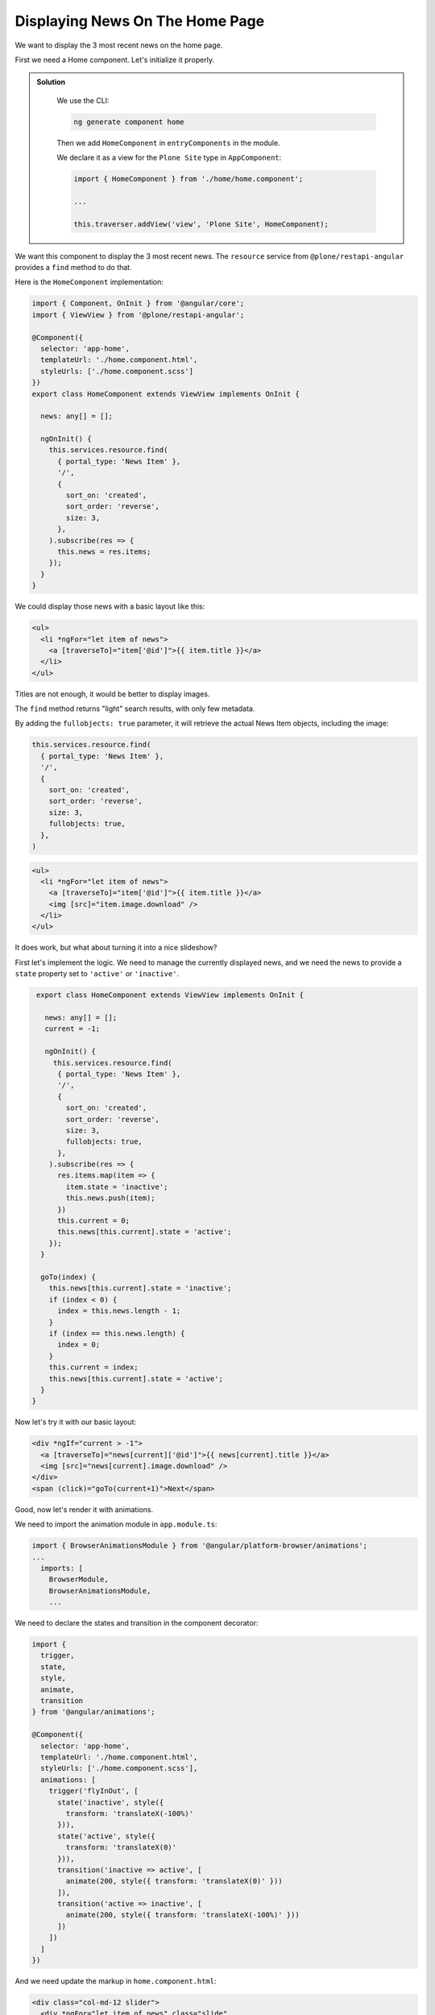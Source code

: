Displaying News On The Home Page
================================

We want to display the 3 most recent news on the home page.

First we need a Home component. Let's initialize it properly.

..  admonition:: Solution
  :class: toggle

    We use the CLI:

    .. code-block:: console

       ng generate component home

    Then we add  ``HomeComponent`` in  ``entryComponents`` in the module.

    We declare it as a view for the ``Plone Site`` type in ``AppComponent``:

    .. code-block:: ts

        import { HomeComponent } from './home/home.component';

        ...

        this.traverser.addView('view', 'Plone Site', HomeComponent);


We want this component to display the 3 most recent news.
The ``resource`` service from ``@plone/restapi-angular`` provides a ``find`` method to do that.

Here is the ``HomeComponent`` implementation:

.. code-block:: ts

   import { Component, OnInit } from '@angular/core';
   import { ViewView } from '@plone/restapi-angular';

   @Component({
     selector: 'app-home',
     templateUrl: './home.component.html',
     styleUrls: ['./home.component.scss']
   })
   export class HomeComponent extends ViewView implements OnInit {

     news: any[] = [];

     ngOnInit() {
       this.services.resource.find(
         { portal_type: 'News Item' },
         '/',
         {
           sort_on: 'created',
           sort_order: 'reverse',
           size: 3,
         },
       ).subscribe(res => {
         this.news = res.items;
       });
     }
   }

We could display those news with a basic layout like this:

.. code-block:: html+ng2

   <ul>
     <li *ngFor="let item of news">
       <a [traverseTo]="item['@id']">{{ item.title }}</a>
     </li>
   </ul>

Titles are not enough, it would be better to display images.

The ``find`` method returns "light" search results, with only few metadata.

By adding the ``fullobjects: true`` parameter, it will retrieve the actual News Item objects,
including the image:

.. code-block:: ts

      this.services.resource.find(
        { portal_type: 'News Item' },
        '/',
        {
          sort_on: 'created',
          sort_order: 'reverse',
          size: 3,
          fullobjects: true,
        },
      )


.. code-block:: html+ng2

   <ul>
     <li *ngFor="let item of news">
       <a [traverseTo]="item['@id']">{{ item.title }}</a>
       <img [src]="item.image.download" />
     </li>
   </ul>

It does work, but what about turning it into a nice slideshow?

First let's implement the logic.
We need to manage the currently displayed news,
and we need the news to provide a ``state`` property set to ``'active'`` or ``'inactive'``.

.. code-block:: ts

   export class HomeComponent extends ViewView implements OnInit {

     news: any[] = [];
     current = -1;

     ngOnInit() {
       this.services.resource.find(
        { portal_type: 'News Item' },
        '/',
        {
          sort_on: 'created',
          sort_order: 'reverse',
          size: 3,
          fullobjects: true,
        },
      ).subscribe(res => {
        res.items.map(item => {
          item.state = 'inactive';
          this.news.push(item);
        })
        this.current = 0;
        this.news[this.current].state = 'active';
      });
    }

    goTo(index) {
      this.news[this.current].state = 'inactive';
      if (index < 0) {
        index = this.news.length - 1;
      }
      if (index == this.news.length) {
        index = 0;
      }
      this.current = index;
      this.news[this.current].state = 'active';
    }
  }

Now let's try it with our basic layout:

.. code-block:: html+ng2

   <div *ngIf="current > -1">
     <a [traverseTo]="news[current]['@id']">{{ news[current].title }}</a>
     <img [src]="news[current].image.download" />
   </div>
   <span (click)="goTo(current+1)">Next</span>

Good, now let's render it with animations.

We need to import the animation module in ``app.module.ts``:

.. code-block:: ts

   import { BrowserAnimationsModule } from '@angular/platform-browser/animations';
   ...
     imports: [
       BrowserModule,
       BrowserAnimationsModule,
       ...

We need to declare the states and transition in the component decorator:

.. code-block:: ts

  import {
    trigger,
    state,
    style,
    animate,
    transition
  } from '@angular/animations';

  @Component({
    selector: 'app-home',
    templateUrl: './home.component.html',
    styleUrls: ['./home.component.scss'],
    animations: [
      trigger('flyInOut', [
        state('inactive', style({
          transform: 'translateX(-100%)'
        })),
        state('active', style({
          transform: 'translateX(0)'
        })),
        transition('inactive => active', [
          animate(200, style({ transform: 'translateX(0)' }))
        ]),
        transition('active => inactive', [
          animate(200, style({ transform: 'translateX(-100%)' }))
        ])
      ])
    ]
  })

And we need update the markup in ``home.component.html``:

.. code-block:: html+ng2

  <div class="col-md-12 slider">
    <div *ngFor="let item of news" class="slide"
      [@flyInOut]="item.state">
      <img [src]="item.image.download" />
      <div>
        <div class="title">
          <a [traverseTo]="item['@id']">{{ item.title }}</a>
        </div>
        <div class="description">
          <p>{{ item.description }}</p>
        </div>
      </div>
      <i class="next-news glyphicon glyphicon-chevron-right" (click)="goTo(current+1)"></i>
    </div>
  </div>

... and the style in :file:`home.component.scss`:

.. code-block:: scss

  @import "../../variables.scss";

  .slider {
    position: relative;
    padding: 0;
    height: 400px;
    overflow: hidden;
  }
  .slide {
    height: 300px;
    position: absolute;
    top: 0;
    width: 100%;
    img {
      width: 100%;
      height: auto
    }
    & > div {
      position: absolute;
      top: 60%;
      left: 66%;
    }
    .title, .description {
      text-transform: uppercase;
      text-decoration: none;
      color: white;
      background-color: $blue;
      padding: 1.5em;
    }
    a {
      color: white;
      font-weight: bold;
      font-size: 120%;
    }
    .next-news {
      color: white;
      position: absolute;
      font-weight: strong;
      right: 10px;
      top: 10px;
    }
  }

And we are done!



